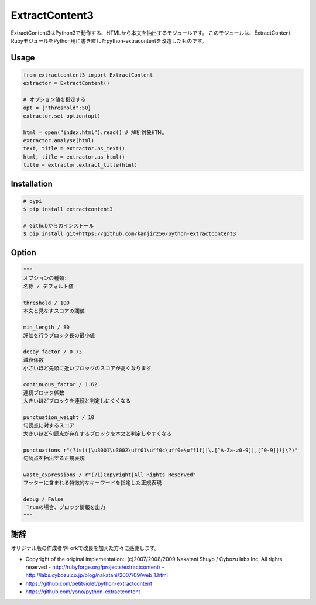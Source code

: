 ExtractContent3
===============

.. image:: https://img.shields.io/pypi/v/extractcontent3.svg
    :target: https://pypi.python.org/pypi/extractcontent3

.. image:: https://img.shields.io/pypi/l/extractcontent3.svg
    :target: https://pypi.python.org/pypi/extractcontent3

.. image:: https://img.shields.io/pypi/pyversions/extractcontent3.svg
    :target: https://pypi.python.org/pypi/extractcontent3

.. image:: https://travis-ci.org/kanjirz50/python-extractcontent3.svg?branch=master
    :target: https://travis-ci.org/kanjirz50/python-extractcontent3

ExtractContent3はPython3で動作する、HTMLから本文を抽出するモジュールです。
このモジュールは、ExtractContent RubyモジュールをPython用に書き直したpython-extracontentを改造したものです。

Usage
------------

.. code-block:: python

   from extractcontent3 import ExtractContent
   extractor = ExtractContent()

   # オプション値を指定する
   opt = {"threshold":50}
   extractor.set_option(opt)

   html = open("index.html").read() # 解析対象HTML
   extractor.analyse(html)
   text, title = extractor.as_text()
   html, title = extractor.as_html()
   title = extractor.extract_title(html)

Installation
------------

.. code-block:: bash

   # pypi
   $ pip install extractcontent3
   
   # Githubからのインストール
   $ pip install git+https://github.com/kanjirz50/python-extractcontent3

Option
-------------

.. code-block:: python

   """
   オプションの種類:
   名称 / デフォルト値
   
   threshold / 100
   本文と見なすスコアの閾値

   min_length / 80
   評価を行うブロック長の最小値

   decay_factor / 0.73
   減衰係数
   小さいほど先頭に近いブロックのスコアが高くなります

   continuous_factor / 1.62
   連続ブロック係数
   大きいほどブロックを連続と判定しにくくなる

   punctuation_weight / 10
   句読点に対するスコア　
   大きいほど句読点が存在するブロックを本文と判定しやすくなる

   punctuations r"(?is)([\u3001\u3002\uff01\uff0c\uff0e\uff1f]|\.[^A-Za-z0-9]|,[^0-9]|!|\?)"    
   句読点を抽出する正規表現
    
   waste_expressions / r"(?i)Copyright|All Rights Reserved"
   フッターに含まれる特徴的なキーワードを指定した正規表現

   debug / False
    Trueの場合、ブロック情報を出力
   """

謝辞
----

オリジナル版の作成者やForkで改良を加えた方々に感謝します。

- Copyright of the original implementation:: (c)2007/2008/2009 Nakatani Shuyo / Cybozu labs Inc. All rights reserved
  - http://rubyforge.org/projects/extractcontent/
  - http://labs.cybozu.co.jp/blog/nakatani/2007/09/web_1.html
- https://github.com/petitviolet/python-extractcontent
- https://github.com/yono/python-extractcontent
